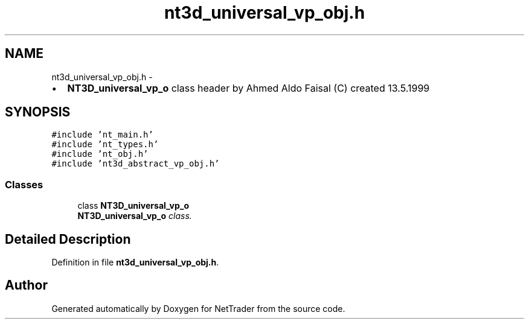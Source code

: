 .TH "nt3d_universal_vp_obj.h" 3 "Wed Nov 17 2010" "Version 0.5" "NetTrader" \" -*- nroff -*-
.ad l
.nh
.SH NAME
nt3d_universal_vp_obj.h \- 
.PP
.IP "\(bu" 2
\fBNT3D_universal_vp_o\fP class header by Ahmed Aldo Faisal (C) created 13.5.1999 
.PP
 

.SH SYNOPSIS
.br
.PP
\fC#include 'nt_main.h'\fP
.br
\fC#include 'nt_types.h'\fP
.br
\fC#include 'nt_obj.h'\fP
.br
\fC#include 'nt3d_abstract_vp_obj.h'\fP
.br

.SS "Classes"

.in +1c
.ti -1c
.RI "class \fBNT3D_universal_vp_o\fP"
.br
.RI "\fI\fBNT3D_universal_vp_o\fP class. \fP"
.in -1c
.SH "Detailed Description"
.PP 

.PP
Definition in file \fBnt3d_universal_vp_obj.h\fP.
.SH "Author"
.PP 
Generated automatically by Doxygen for NetTrader from the source code.
